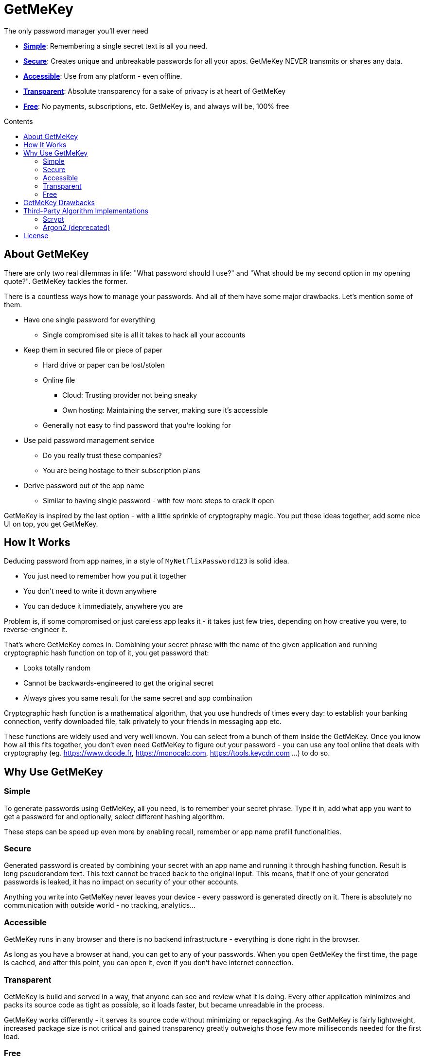 = GetMeKey
:toc: macro
:toc-title: Contents

The only password manager you'll ever need

- *xref:about_simple[]*: Remembering a single secret text is all you need.
- *xref:about_secure[]*: Creates unique and unbreakable passwords for all your apps. GetMeKey NEVER transmits or shares any data.
- *xref:about_accessible[]*: Use from any platform - even offline.
- *xref:about_transparent[]*: Absolute transparency for a sake of privacy is at heart of GetMeKey
- *xref:about_free[]*: No payments, subscriptions, etc. GetMeKey is, and always will be, 100% free

toc::[]

== About GetMeKey

There are only two real dilemmas in life: "What password should I use?" and "What should be my second option in my opening quote?". GetMeKey tackles the former.

There is a countless ways how to manage your passwords. And all of them have some major drawbacks. Let's mention some of them.

* Have one single password for everything
** Single compromised site is all it takes to hack all your accounts
* Keep them in secured file or piece of paper
** Hard drive or paper can be lost/stolen
** Online file
*** Cloud: Trusting provider not being sneaky
*** Own hosting: Maintaining the server, making sure it's accessible
** Generally not easy to find password that you're looking for
* Use paid password management service
** Do you really trust these companies?
** You are being hostage to their subscription plans
* Derive password out of the app name
** Similar to having single password - with few more steps to crack it open

GetMeKey is inspired by the last option - with a little sprinkle of cryptography magic. You put these ideas together, add some nice UI on top, you get GetMeKey.

== How It Works

Deducing password from app names, in a style of `MyNetflixPassword123` is solid idea.

* You just need to remember how you put it together
* You don't need to write it down anywhere
* You can deduce it immediately, anywhere you are

Problem is, if some compromised or just careless app leaks it - it takes just few tries, depending on how creative you were, to reverse-engineer it.

That's where GetMeKey comes in. Combining your secret phrase with the name of the given application and running cryptographic hash function on top of it, you get password that:

* Looks totally random
* Cannot be backwards-engineered to get the original secret
* Always gives you same result for the same secret and app combination

Cryptographic hash function is a mathematical algorithm, that you use hundreds of times every day: to establish your banking connection, verify downloaded file, talk privately to your friends in messaging app etc.

These functions are widely used and very well known. You can select from a bunch of them inside the GetMeKey. Once you know how all this fits together, you don't even need GetMeKey to figure out your password - you can use any tool online that deals with cryptography (eg. https://www.dcode.fr, https://monocalc.com, https://tools.keycdn.com ...) to do so.

== Why Use GetMeKey

[[about_simple]]
=== Simple
To generate passwords using GetMeKey, all you need, is to remember your secret phrase. Type it in, add what app you want to get a password for and optionally, select different hashing algorithm.

These steps can be speed up even more by enabling recall, remember or app name prefill functionalities.

[[about_secure]]
=== Secure
Generated password is created by combining your secret with an app name and running it through hashing function. Result is long pseudorandom text. This text cannot be traced back to the original input. This means, that if one of your generated passwords is leaked, it has no impact on security of your other accounts.

Anything you write into GetMeKey never leaves your device - every password is generated directly on it. There is absolutely no communication with outside world - no tracking, analytics...

[[about_accessible]]
=== Accessible
GetMeKey runs in any browser and there is no backend infrastructure - everything is done right in the browser.

As long as you have a browser at hand, you can get to any of your passwords. When you open GetMeKey the first time, the page is cached, and after this point, you can open it, even if you don't have internet connection.


[[about_transparent]]
=== Transparent
GetMeKey is build and served in a way, that anyone can see and review what it is doing. Every other application minimizes and packs its source code as tight as possible, so it loads faster, but became unreadable in the process.

GetMeKey works differently - it serves its source code without minimizing or repackaging. As the GetMeKey is fairly lightweight, increased package size is not critical and gained transparency greatly outweighs those few more milliseconds needed for the first load.

[[about_free]]
=== Free
Whole idea of the GetMeKey is to provide user-friendly way to hash your secret together with the app name. GetMeKey runs solely on your device and doesn't need anything else to function. So there is no need for heavy infrastructure - meaning no expenses, no reason to monetize.

GetMeKey is also open-source under ISC license - anyone can use, copy or share the whole code-base for no cost.

== GetMeKey Drawbacks

As with everything in life, nothing is perfect. But GetMeKey gets damn close! However, it's fair to mention also these parts.

* You cannot decide what kind of symbols are included in the password. Depending on the output format that you choose, these symbols are `all alphanumeric characters` plus `+/=` for _Base64_ and  `0123456789abcdef` for _HEX_ format. If some application refuses to use any of these inside the password, you have to change it manually
* God-forbid you reveal your secret and all hashing steps to someone - this someone could then generate all your passwords as would you. However, this is fundamental issue with any secured system, or password manager - if attacker knows what you know, you are out of luck.


== Third-Party Algorithm Implementations

There are two algorithms used in GetMeKey, that are not natively supported in modern browsers:

- Scrypt
- Argon2 (deprecated)

Libraries used in the production build of this project are imported directly into its file structure, instead of relying on package-manager.

As we are not using any bundler, it's just easier to fix import issues manually.

=== Scrypt
**Source:** https://github.com/dchest/scrypt-async-js

**Version:** 2.0.1

**GIT Hash:** f0b3b674c4be7a81adc554a9972c03bfb28d4bed

**Needed import fix:** Added export to function

`export function scrypt(password, salt, logN, r, dkLen, interruptStep, callback, encoding) {`

=== Argon2 (deprecated)
This algorithm is deprecated, as it requires binary file dependency (.wasm) to function.
This impacts the fundamental principle of GetMeKey - full transparency and ability to review live source code directly on the device.

**Source:** https://github.com/antelle/argon2-browser

**Version:** 1.18.0

**GIT Hash:** d73916b8efad2ef47140a52acd48b166a4ba97bf

**Needed import fix:**
Change paths inside argon2.js (renamed to argon2-init.js) to reflect our folder structure

== License

ISC License

Copyright 2024 GuyDea <info@theguydea.com>

Permission to use, copy, modify, and/or distribute this software for any purpose with or without fee is hereby granted, provided that the above copyright notice and this permission notice appear in all copies.

THE SOFTWARE IS PROVIDED "AS IS" AND THE AUTHOR DISCLAIMS ALL WARRANTIES WITH REGARD TO THIS SOFTWARE INCLUDING ALL IMPLIED WARRANTIES OF MERCHANTABILITY AND FITNESS. IN NO EVENT SHALL THE AUTHOR BE LIABLE FOR ANY SPECIAL, DIRECT, INDIRECT, OR CONSEQUENTIAL DAMAGES OR ANY DAMAGES WHATSOEVER RESULTING FROM LOSS OF USE, DATA OR PROFITS, WHETHER IN AN ACTION OF CONTRACT, NEGLIGENCE OR OTHER TORTIOUS ACTION, ARISING OUT OF OR IN CONNECTION WITH THE USE OR PERFORMANCE OF THIS SOFTWARE.